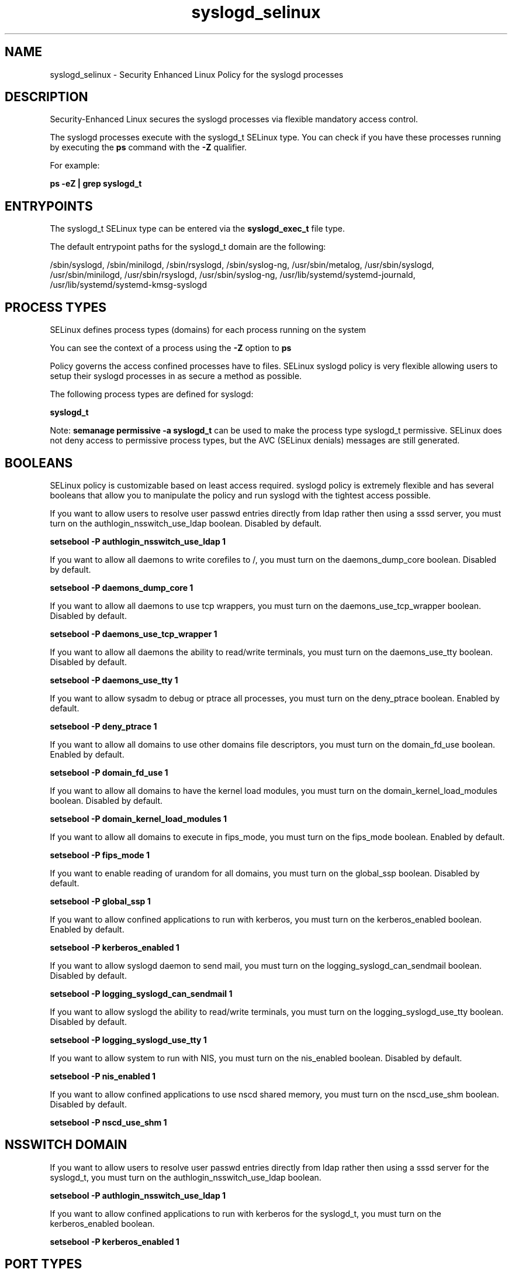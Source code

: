 .TH  "syslogd_selinux"  "8"  "13-01-16" "syslogd" "SELinux Policy documentation for syslogd"
.SH "NAME"
syslogd_selinux \- Security Enhanced Linux Policy for the syslogd processes
.SH "DESCRIPTION"

Security-Enhanced Linux secures the syslogd processes via flexible mandatory access control.

The syslogd processes execute with the syslogd_t SELinux type. You can check if you have these processes running by executing the \fBps\fP command with the \fB\-Z\fP qualifier.

For example:

.B ps -eZ | grep syslogd_t


.SH "ENTRYPOINTS"

The syslogd_t SELinux type can be entered via the \fBsyslogd_exec_t\fP file type.

The default entrypoint paths for the syslogd_t domain are the following:

/sbin/syslogd, /sbin/minilogd, /sbin/rsyslogd, /sbin/syslog-ng, /usr/sbin/metalog, /usr/sbin/syslogd, /usr/sbin/minilogd, /usr/sbin/rsyslogd, /usr/sbin/syslog-ng, /usr/lib/systemd/systemd-journald, /usr/lib/systemd/systemd-kmsg-syslogd
.SH PROCESS TYPES
SELinux defines process types (domains) for each process running on the system
.PP
You can see the context of a process using the \fB\-Z\fP option to \fBps\bP
.PP
Policy governs the access confined processes have to files.
SELinux syslogd policy is very flexible allowing users to setup their syslogd processes in as secure a method as possible.
.PP
The following process types are defined for syslogd:

.EX
.B syslogd_t
.EE
.PP
Note:
.B semanage permissive -a syslogd_t
can be used to make the process type syslogd_t permissive. SELinux does not deny access to permissive process types, but the AVC (SELinux denials) messages are still generated.

.SH BOOLEANS
SELinux policy is customizable based on least access required.  syslogd policy is extremely flexible and has several booleans that allow you to manipulate the policy and run syslogd with the tightest access possible.


.PP
If you want to allow users to resolve user passwd entries directly from ldap rather then using a sssd server, you must turn on the authlogin_nsswitch_use_ldap boolean. Disabled by default.

.EX
.B setsebool -P authlogin_nsswitch_use_ldap 1

.EE

.PP
If you want to allow all daemons to write corefiles to /, you must turn on the daemons_dump_core boolean. Disabled by default.

.EX
.B setsebool -P daemons_dump_core 1

.EE

.PP
If you want to allow all daemons to use tcp wrappers, you must turn on the daemons_use_tcp_wrapper boolean. Disabled by default.

.EX
.B setsebool -P daemons_use_tcp_wrapper 1

.EE

.PP
If you want to allow all daemons the ability to read/write terminals, you must turn on the daemons_use_tty boolean. Disabled by default.

.EX
.B setsebool -P daemons_use_tty 1

.EE

.PP
If you want to allow sysadm to debug or ptrace all processes, you must turn on the deny_ptrace boolean. Enabled by default.

.EX
.B setsebool -P deny_ptrace 1

.EE

.PP
If you want to allow all domains to use other domains file descriptors, you must turn on the domain_fd_use boolean. Enabled by default.

.EX
.B setsebool -P domain_fd_use 1

.EE

.PP
If you want to allow all domains to have the kernel load modules, you must turn on the domain_kernel_load_modules boolean. Disabled by default.

.EX
.B setsebool -P domain_kernel_load_modules 1

.EE

.PP
If you want to allow all domains to execute in fips_mode, you must turn on the fips_mode boolean. Enabled by default.

.EX
.B setsebool -P fips_mode 1

.EE

.PP
If you want to enable reading of urandom for all domains, you must turn on the global_ssp boolean. Disabled by default.

.EX
.B setsebool -P global_ssp 1

.EE

.PP
If you want to allow confined applications to run with kerberos, you must turn on the kerberos_enabled boolean. Enabled by default.

.EX
.B setsebool -P kerberos_enabled 1

.EE

.PP
If you want to allow syslogd daemon to send mail, you must turn on the logging_syslogd_can_sendmail boolean. Disabled by default.

.EX
.B setsebool -P logging_syslogd_can_sendmail 1

.EE

.PP
If you want to allow syslogd the ability to read/write terminals, you must turn on the logging_syslogd_use_tty boolean. Disabled by default.

.EX
.B setsebool -P logging_syslogd_use_tty 1

.EE

.PP
If you want to allow system to run with NIS, you must turn on the nis_enabled boolean. Disabled by default.

.EX
.B setsebool -P nis_enabled 1

.EE

.PP
If you want to allow confined applications to use nscd shared memory, you must turn on the nscd_use_shm boolean. Disabled by default.

.EX
.B setsebool -P nscd_use_shm 1

.EE

.SH NSSWITCH DOMAIN

.PP
If you want to allow users to resolve user passwd entries directly from ldap rather then using a sssd server for the syslogd_t, you must turn on the authlogin_nsswitch_use_ldap boolean.

.EX
.B setsebool -P authlogin_nsswitch_use_ldap 1
.EE

.PP
If you want to allow confined applications to run with kerberos for the syslogd_t, you must turn on the kerberos_enabled boolean.

.EX
.B setsebool -P kerberos_enabled 1
.EE

.SH PORT TYPES
SELinux defines port types to represent TCP and UDP ports.
.PP
You can see the types associated with a port by using the following command:

.B semanage port -l

.PP
Policy governs the access confined processes have to these ports.
SELinux syslogd policy is very flexible allowing users to setup their syslogd processes in as secure a method as possible.
.PP
The following port types are defined for syslogd:

.EX
.TP 5
.B syslog_tls_port_t
.TP 10
.EE


Default Defined Ports:
tcp 6514
.EE
udp 6514
.EE

.EX
.TP 5
.B syslogd_port_t
.TP 10
.EE


Default Defined Ports:
udp 514
.EE
.SH "MANAGED FILES"

The SELinux process type syslogd_t can manage files labeled with the following file types.  The paths listed are the default paths for these file types.  Note the processes UID still need to have DAC permissions.

.br
.B krb5_host_rcache_t

	/var/cache/krb5rcache(/.*)?
.br
	/var/tmp/nfs_0
.br
	/var/tmp/DNS_25
.br
	/var/tmp/host_0
.br
	/var/tmp/imap_0
.br
	/var/tmp/HTTP_23
.br
	/var/tmp/HTTP_48
.br
	/var/tmp/ldap_55
.br
	/var/tmp/ldap_487
.br
	/var/tmp/ldapmap1_0
.br

.br
.B logfile

	all log files
.br

.br
.B root_t

	/
.br
	/initrd
.br

.br
.B security_t

	/selinux
.br

.br
.B syslogd_tmp_t


.br
.B syslogd_var_lib_t

	/var/lib/r?syslog(/.*)?
.br
	/var/lib/syslog-ng(/.*)?
.br
	/var/lib/syslog-ng.persist
.br
	/var/lib/misc/syslog-ng.persist-?
.br

.br
.B syslogd_var_run_t

	/var/run/log(/.*)?
.br
	/var/run/syslog-ng.ctl
.br
	/var/log/syslog-ng(/.*)?
.br
	/var/run/syslog-ng(/.*)?
.br
	/var/run/systemd/journal(/.*)?
.br
	/var/run/metalog\.pid
.br
	/var/run/syslogd\.pid
.br

.br
.B tmpfs_t

	/dev/shm
.br
	/lib/udev/devices/shm
.br
	/usr/lib/udev/devices/shm
.br

.SH FILE CONTEXTS
SELinux requires files to have an extended attribute to define the file type.
.PP
You can see the context of a file using the \fB\-Z\fP option to \fBls\bP
.PP
Policy governs the access confined processes have to these files.
SELinux syslogd policy is very flexible allowing users to setup their syslogd processes in as secure a method as possible.
.PP

.PP
.B EQUIVALENCE DIRECTORIES

.PP
syslogd policy stores data with multiple different file context types under the /var/run/syslog-ng directory.  If you would like to store the data in a different directory you can use the semanage command to create an equivalence mapping.  If you wanted to store this data under the /srv dirctory you would execute the following command:
.PP
.B semanage fcontext -a -e /var/run/syslog-ng /srv/syslog-ng
.br
.B restorecon -R -v /srv/syslog-ng
.PP

.PP
syslogd policy stores data with multiple different file context types under the /var/lib/syslog-ng directory.  If you would like to store the data in a different directory you can use the semanage command to create an equivalence mapping.  If you wanted to store this data under the /srv dirctory you would execute the following command:
.PP
.B semanage fcontext -a -e /var/lib/syslog-ng /srv/syslog-ng
.br
.B restorecon -R -v /srv/syslog-ng
.PP

.PP
.B STANDARD FILE CONTEXT

SELinux defines the file context types for the syslogd, if you wanted to
store files with these types in a diffent paths, you need to execute the semanage command to sepecify alternate labeling and then use restorecon to put the labels on disk.

.B semanage fcontext -a -t syslogd_exec_t '/srv/syslogd/content(/.*)?'
.br
.B restorecon -R -v /srv/mysyslogd_content

Note: SELinux often uses regular expressions to specify labels that match multiple files.

.I The following file types are defined for syslogd:


.EX
.PP
.B syslogd_exec_t
.EE

- Set files with the syslogd_exec_t type, if you want to transition an executable to the syslogd_t domain.

.br
.TP 5
Paths:
/sbin/syslogd, /sbin/minilogd, /sbin/rsyslogd, /sbin/syslog-ng, /usr/sbin/metalog, /usr/sbin/syslogd, /usr/sbin/minilogd, /usr/sbin/rsyslogd, /usr/sbin/syslog-ng, /usr/lib/systemd/systemd-journald, /usr/lib/systemd/systemd-kmsg-syslogd

.EX
.PP
.B syslogd_initrc_exec_t
.EE

- Set files with the syslogd_initrc_exec_t type, if you want to transition an executable to the syslogd_initrc_t domain.


.EX
.PP
.B syslogd_keytab_t
.EE

- Set files with the syslogd_keytab_t type, if you want to treat the files as kerberos keytab files.


.EX
.PP
.B syslogd_tmp_t
.EE

- Set files with the syslogd_tmp_t type, if you want to store syslogd temporary files in the /tmp directories.


.EX
.PP
.B syslogd_var_lib_t
.EE

- Set files with the syslogd_var_lib_t type, if you want to store the syslogd files under the /var/lib directory.

.br
.TP 5
Paths:
/var/lib/r?syslog(/.*)?, /var/lib/syslog-ng(/.*)?, /var/lib/syslog-ng.persist, /var/lib/misc/syslog-ng.persist-?

.EX
.PP
.B syslogd_var_run_t
.EE

- Set files with the syslogd_var_run_t type, if you want to store the syslogd files under the /run or /var/run directory.

.br
.TP 5
Paths:
/var/run/log(/.*)?, /var/run/syslog-ng.ctl, /var/log/syslog-ng(/.*)?, /var/run/syslog-ng(/.*)?, /var/run/systemd/journal(/.*)?, /var/run/metalog\.pid, /var/run/syslogd\.pid

.PP
Note: File context can be temporarily modified with the chcon command.  If you want to permanently change the file context you need to use the
.B semanage fcontext
command.  This will modify the SELinux labeling database.  You will need to use
.B restorecon
to apply the labels.

.SH "COMMANDS"
.B semanage fcontext
can also be used to manipulate default file context mappings.
.PP
.B semanage permissive
can also be used to manipulate whether or not a process type is permissive.
.PP
.B semanage module
can also be used to enable/disable/install/remove policy modules.

.B semanage port
can also be used to manipulate the port definitions

.B semanage boolean
can also be used to manipulate the booleans

.PP
.B system-config-selinux
is a GUI tool available to customize SELinux policy settings.

.SH AUTHOR
This manual page was auto-generated using
.B "sepolicy manpage"
by Dan Walsh.

.SH "SEE ALSO"
selinux(8), syslogd(8), semanage(8), restorecon(8), chcon(1), sepolicy(8)
, setsebool(8)